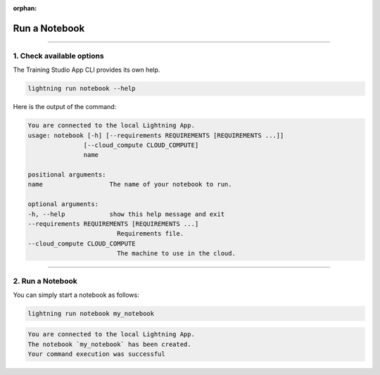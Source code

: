 :orphan:

##############
Run a Notebook
##############

.. _run_notebook:

.. join_slack::
   :align: left

----

**************************
1. Check available options
**************************

The Training Studio App CLI provides its own help.

.. code-block::

   lightning run notebook --help

Here is the output of the command:

.. code-block::

   You are connected to the local Lightning App.
   usage: notebook [-h] [--requirements REQUIREMENTS [REQUIREMENTS ...]]
                  [--cloud_compute CLOUD_COMPUTE]
                  name

   positional arguments:
   name                  The name of your notebook to run.

   optional arguments:
   -h, --help            show this help message and exit
   --requirements REQUIREMENTS [REQUIREMENTS ...]
                           Requirements file.
   --cloud_compute CLOUD_COMPUTE
                           The machine to use in the cloud.

----

*****************
2. Run a Notebook
*****************

You can simply start a notebook as follows:

.. code-block::

   lightning run notebook my_notebook

.. code-block::

   You are connected to the local Lightning App.
   The notebook `my_notebook` has been created.
   Your command execution was successful
